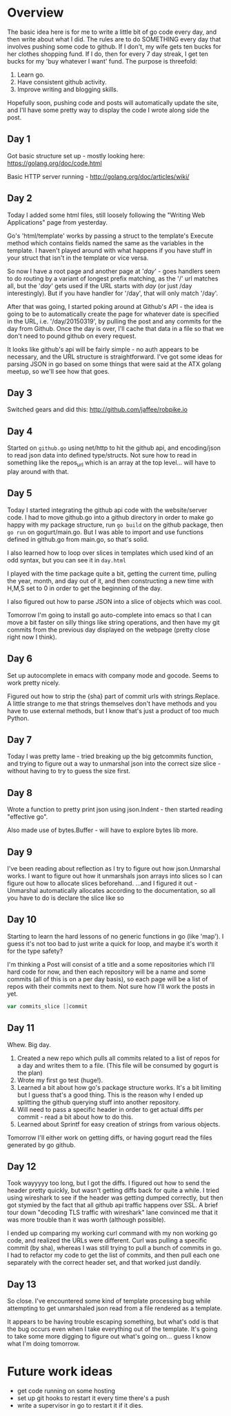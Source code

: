 * Overview

The basic idea here is for me to write a little bit of go code every
day, and then write about what I did. The rules are to do SOMETHING
every day that involves pushing some code to github. If I don't, my
wife gets ten bucks for her clothes shopping fund. If I do, then for
every 7 day streak, I get ten bucks for my 'buy whatever I want'
fund. The purpose is threefold:

1. Learn go.
2. Have consistent github activity.
3. Improve writing and blogging skills.

Hopefully soon, pushing code and posts will automatically update the
site, and I'll have some pretty way to display the code I wrote along
side the post.


** Day 1
Got basic structure set up - mostly looking here:
https://golang.org/doc/code.html

Basic HTTP server running - http://golang.org/doc/articles/wiki/

** Day 2
Today I added some html files, still loosely following the "Writing
Web Applications" page from yesterday.

Go's 'html/template' works by passing a struct to the template's
Execute method which contains fields named the same as the variables
in the template. I haven't played around with what happens if you have
stuff in your struct that isn't in the template or vice versa.

So now I have a root page and another page at '/day/' - goes handlers
seem to do routing by a variant of longest prefix matching, as the '/'
url matches all, but the '/day/' gets used if the URL starts with
/day/ (or just /day interestingly). But if you have handler for
'/day', that will only match '/day'.

After that was going, I started poking around at Github's API - the
idea is going to be to automatically create the page for whatever date
is specified in the URL, i.e. '/day/20150319', by pulling the post and
any commits for the day from Github. Once the day is over, I'll cache
that data in a file so that we don't need to pound github on every
request.

It looks like github's api will be fairly simple - no auth appears to
be necessary, and the URL structure is straightforward. I've got some
ideas for parsing JSON in go based on some things that were said at
the ATX golang meetup, so we'll see how that goes.

** Day 3
Switched gears and did this: [[http://github.com/jaffee/robpike.io]]

** Day 4
Started on =github.go= using net/http to hit the github api, and
encoding/json to read json data into defined type/structs. Not sure
how to read in something like the repos_url which is an array at the
top level... will have to play around with that.
** Day 5
Today I started integrating the github api code with the
website/server code. I had to move github.go into a github directory
in order to make go happy with my package structure, run =go build= on
the github package, then =go run= on gogurt/main.go. But I was able to
import and use functions defined in github.go from main.go, so that's
solid.

I also learned how to loop over slices in templates which used kind of
an odd syntax, but you can see it in =day.html=

I played with the time package quite a bit, getting the current time,
pulling the year, month, and day out of it, and then constructing a
new time with H,M,S set to 0 in order to get the beginning of the day.

I also figured out how to parse JSON into a slice of objects which was
cool.

Tomorrow I'm going to install go auto-complete into emacs so that I
can move a bit faster on silly things like string operations, and then
have my git commits from the previous day displayed on the webpage
(pretty close right now I think).

** Day 6
Set up autocomplete in emacs with company mode and gocode. Seems to
work pretty nicely.

Figured out how to strip the {sha} part of commit urls with
strings.Replace. A little strange to me that strings themselves don't
have methods and you have to use external methods, but I know that's
just a product of too much Python.
** Day 7
Today I was pretty lame - tried breaking up the big getcommits
function, and trying to figure out a way to unmarshal json into the
correct size slice - without having to try to guess the size first.
** Day 8
Wrote a function to pretty print json using json.Indent - then started
reading "effective go".

Also made use of bytes.Buffer - will have to explore bytes lib more.
** Day 9
I've been reading about reflection as I try to figure out how
json.Unmarshal works. I want to figure out how it unmarshals json
arrays into slices so I can figure out how to allocate slices
beforehand. ...and I figured it out - Unmarshal automatically
allocates according to the documentation, so all you have to do is
declare the slice like so

** Day 10
Starting to learn the hard lessons of no generic functions in go (like
'map'). I guess it's not too bad to just write a quick for loop, and
maybe it's worth it for the type safety?

I'm thinking a Post will consist of a title and a some repositories
which I'll hard code for now, and then each repository will be a name
and some commits (all of this is on a per day basis), so each page
will be a list of repos with their commits next to them. Not sure how
I'll work the posts in yet.
#+begin_src go
	var commits_slice []commit
#+end_src

** Day 11
Whew. Big day.
1. Created a new repo which pulls all commits related to a list of
   repos for a day and writes them to a file. (This file will be
   consumed by gogurt is the plan)
2. Wrote my first go test (huge!).
3. Learned a bit about how go's package structure works. It's a bit
   limiting but I guess that's a good thing. This is the reason why I
   ended up splitting the github querying stuff into another repository.
4. Will need to pass a specific header in order to get actual diffs
   per commit - read a bit about how to do this.
5. Learned about Sprintf for easy creation of strings from various
   objects.

Tomorrow I'll either work on getting diffs, or having gogurt read the
files generated by go github.
** Day 12
Took wayyyyy too long, but I got the diffs. I figured out how to send
the header pretty quickly, but wasn't getting diffs back for quite a
while. I tried using wireshark to see if the header was getting dumped
correctly, but then got stymied by the fact that all github api
traffic happens over SSL. A brief tour down "decoding TLS traffic with
wireshark" lane convinced me that it was more trouble than it was
worth (although possible).

I ended up comparing my working curl command with my non working go
code, and realized the URLs were different. Curl was pulling a
specific commit (by sha), whereas I was still trying to pull a bunch
of commits in go. I had to refactor my code to get the list of
commits, and then pull each one separately with the correct header
set, and that worked just dandily.
** Day 13
So close. I've encountered some kind of template processing bug while
attempting to get unmarshaled json read from a file rendered as a
template.

It appears to be having trouble escaping something, but what's odd is
that the bug occurs even when I take everything out of the
template. It's going to take some more digging to figure out what's
going on... guess I know what I'm doing tomorrow.
* Future work ideas
- get code running on some hosting
- set up git hooks to restart it every time there's a push
- write a supervisor in go to restart it if it dies.
